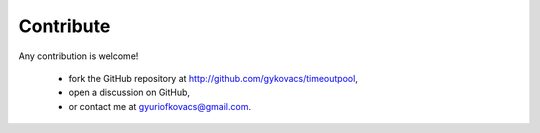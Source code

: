 Contribute
**********

Any contribution is welcome!

    * fork the GitHub repository at http://github.com/gykovacs/timeoutpool,
    * open a discussion on GitHub,
    * or contact me at gyuriofkovacs@gmail.com.
